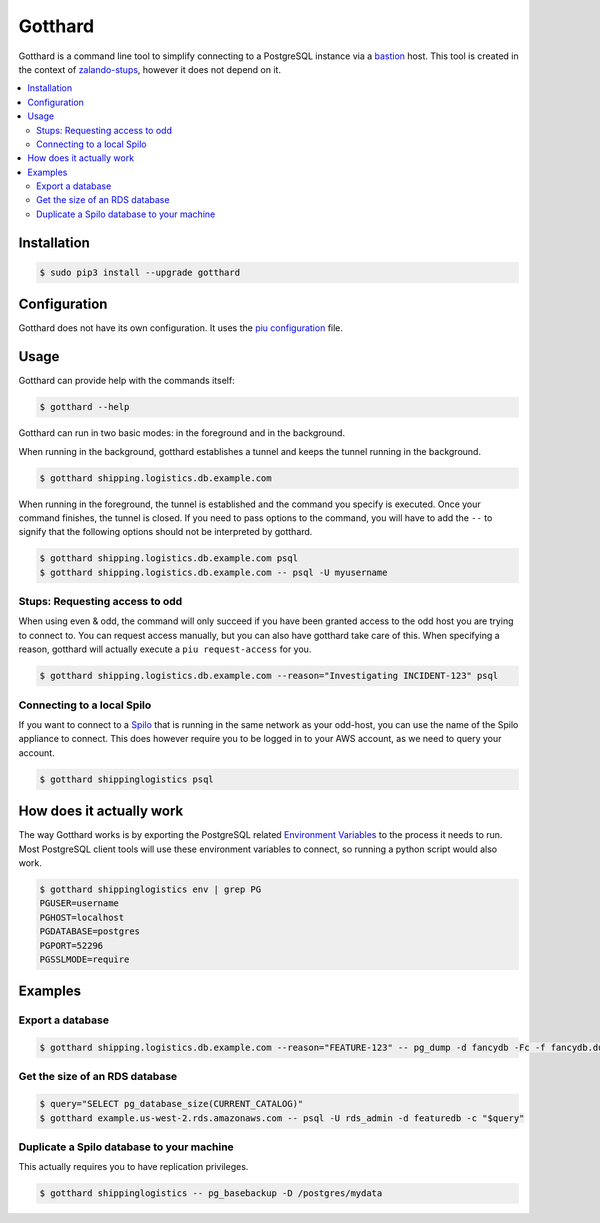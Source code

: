 ========
Gotthard
========
Gotthard is a command line tool to simplify connecting to a PostgreSQL instance via a bastion_ host.
This tool is created in the context of zalando-stups_, however it does not depend on it.

.. contents::
    :local:
    :depth: 2

Installation
============

.. code-block:: bash

  $ sudo pip3 install --upgrade gotthard

Configuration
=============
Gotthard does not have its own configuration. It uses the `piu configuration`_ file.

Usage
=====
Gotthard can provide help with the commands itself:

.. code-block:: bash

  $ gotthard --help

Gotthard can run in two basic modes: in the foreground and in the background.

When running in the background, gotthard establishes a tunnel and keeps the tunnel running in the background.

.. code-block:: bash

  $ gotthard shipping.logistics.db.example.com

When running in the foreground, the tunnel is established and the command you specify is executed.
Once your command finishes, the tunnel is closed. If you need to pass options to the command, you
will have to add the ``--`` to signify that the following options should not be interpreted by gotthard.

.. code-block:: bash

  $ gotthard shipping.logistics.db.example.com psql
  $ gotthard shipping.logistics.db.example.com -- psql -U myusername

Stups: Requesting access to odd
-------------------------------
When using even & odd, the command will only succeed if you have been granted access to the odd host you are
trying to connect to. You can request access manually, but you can also have gotthard take care of this. When
specifying a reason, gotthard will actually execute a ``piu request-access`` for you.

.. code-block:: bash

  $ gotthard shipping.logistics.db.example.com --reason="Investigating INCIDENT-123" psql

Connecting to a local Spilo
---------------------------
If you want to connect to a Spilo_ that is running in the same network as your odd-host, you can use
the name of the Spilo appliance to connect.
This does however require you to be logged in to your AWS account, as we need to query your account.

.. code-block:: bash

  $ gotthard shippinglogistics psql

How does it actually work
================
The way Gotthard works is by exporting the PostgreSQL related `Environment Variables`_ to the process it needs to run. Most PostgreSQL client tools will use these environment variables to connect, so running a python script would also work.

.. code-block:: bash

  $ gotthard shippinglogistics env | grep PG
  PGUSER=username
  PGHOST=localhost
  PGDATABASE=postgres
  PGPORT=52296
  PGSSLMODE=require

Examples
========

Export a database
-----------------

.. code-block:: bash

  $ gotthard shipping.logistics.db.example.com --reason="FEATURE-123" -- pg_dump -d fancydb -Fc -f fancydb.dump

Get the size of an RDS database
-------------------------------

.. code-block:: bash

  $ query="SELECT pg_database_size(CURRENT_CATALOG)"
  $ gotthard example.us-west-2.rds.amazonaws.com -- psql -U rds_admin -d featuredb -c "$query"

Duplicate a Spilo database to your machine
------------------------------------------
This actually requires you to have replication privileges.

.. code-block:: bash

  $ gotthard shippinglogistics -- pg_basebackup -D /postgres/mydata



.. _bastion: https://en.wikipedia.org/wiki/Bastion_host
.. _zalando-stups: https://github.com/zalando-stups
.. _piu configuration: http://stups.readthedocs.io/en/latest/components/piu.html#how-to-configure
.. _Spilo: https://github.com/zalando/spilo
.. _Environment variables: https://www.postgresql.org/docs/current/static/libpq-envars.html
